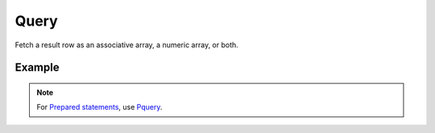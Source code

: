 Query
=====

Fetch a result row as an associative array, a numeric array, or both.


.. seealso::

   `FetchMode </en/latest/database/FetchMode.html>`_


Example
.......

.. code-block:: php
   :linenos:
   :emphasize-lines: 15

   <?php

   require_once 'dalmp.php';

   $user = getenv('MYSQL_USER') ?: 'root';
   $password = getenv('MYSQL_PASS') ?: '';

   $DSN = "utf8://$user:$password".'@127.0.0.1/test';

   $db = new DALMP\Database($DSN);

   $rs = $db->Execute('SELECT * FROM City');

   if ($rs) {
       while (($rows = $db->query()) != false){
           list($r1,$r2,$r3) = $rows;
           echo "w1: $r1, w2: $r2, w3: $r3",$db->isCli(1);
       }
   }

.. note::

   For `Prepared statements </en/latest/prepared_statements.html>`_, use `Pquery </en/latest/database/PQuery.html>`_.